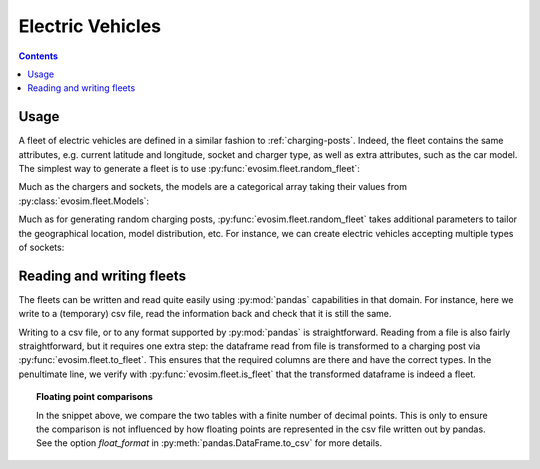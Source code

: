 Electric Vehicles
=================

.. contents::
    :depth: 2

Usage
-----

A fleet of electric vehicles are defined in a similar fashion to :ref:`charging-posts`.
Indeed, the fleet contains the same attributes, e.g. current latitude and longitude,
socket and charger type, as well as extra attributes, such as the car model.  The
simplest way to generate a fleet is to use :py:func:`evosim.fleet.random_fleet`:

.. doctest:: EVs
    :options: +NORMALIZE_WHITESPACE

    >>> result = evosim.fleet.random_fleet(5, seed=1)
    >>> result
             latitude  longitude          socket charger  dest_lat  dest_long  \
    vehicle
    0           51.48       0.24             CCS    SLOW     51.45   8.13e-01
    1           51.68       0.95         CHADEMO    FAST     51.31  -9.28e-03
    2           51.31       0.22             CCS   RAPID     51.43   3.49e-01
    3           51.68       0.46  DC_COMBO_TYPE2    SLOW     51.34   1.22e+00
    4           51.39      -0.45         CHADEMO    SLOW     51.37   1.18e+00
    <BLANKLINE>
                              model
    vehicle
    0                     BMW_225XE
    1                 TESLA_MODEL_X
    2                 KIA_NIRO_PHEV
    3                   NISSAN_LEAF
    4        VOLVO_XC90_TWIN_ENGINE

Much as the chargers and sockets, the models are a categorical array taking their values
from :py:class:`evosim.fleet.Models`:

.. doctest:: EVs

    >>> result.model
    vehicle
    0                 BMW_225XE
    1             TESLA_MODEL_X
    2             KIA_NIRO_PHEV
    3               NISSAN_LEAF
    4    VOLVO_XC90_TWIN_ENGINE
    Name: model, dtype: category
    Categories (5, object): [BMW_225XE, TESLA_MODEL_X, KIA_NIRO_PHEV, NISSAN_LEAF, VOLVO_XC90_TWIN_ENGINE]

Much as for generating random charging posts, :py:func:`evosim.fleet.random_fleet` takes
additional parameters to tailor the geographical location, model distribution, etc. For
instance, we can create electric vehicles accepting multiple types of sockets:

.. doctest:: EVs
    :options: +NORMALIZE_WHITESPACE

    >>> evosim.fleet.random_fleet(5, socket_multiplicity=3, seed=1)
             latitude  longitude                  socket charger  dest_lat  dest_long  \
    vehicle
    0           51.48       0.24                     CCS    SLOW     51.69      -0.22
    1           51.68       0.95  CHADEMO|DC_COMBO_TYPE2   RAPID     51.68       1.20
    2           51.31       0.22        THREE_PIN_SQUARE    SLOW     51.58       0.40
    3           51.68       0.46             TYPE2|TYPE1    SLOW     51.49      -0.30
    4           51.39      -0.45                     CCS    FAST     51.37       0.59
    <BLANKLINE>
                                 model
    vehicle
    0        MITSUBISHI_OUTLANDER_PHEV
    1        MINI_COUNTRYMAN_COOPER_SE
    2              TOYOTA_PRIUS_PLUGIN
    3             HYUNDAI_IONIQ_PLUGIN
    4                      RENAULT_ZOE


Reading and writing fleets
--------------------------

The fleets can be written and read quite easily using :py:mod:`pandas` capabilities in
that domain. For instance, here we write to a (temporary) csv file, read the information
back and check that it is still the same.

.. testcode:: charging_posts_io

    from tempfile import NamedTemporaryFile
    fleet = evosim.fleet.random_fleet(5, seed=1)
    with NamedTemporaryFile() as file:
        fleet.to_csv(file.name)
        reread = evosim.fleet.to_fleet(pd.read_csv(file.name))
    assert evosim.fleet.is_fleet(reread)
    assert (fleet.round(4) == reread.round(4)).all().all()

Writing to a csv file, or to any format supported by :py:mod:`pandas` is
straightforward. Reading from a file is also fairly straightforward, but it requires one
extra step: the dataframe read from file is transformed to a charging post via
:py:func:`evosim.fleet.to_fleet`. This ensures that the required columns are there and
have the correct types. In the penultimate line, we verify with
:py:func:`evosim.fleet.is_fleet` that the transformed dataframe is indeed a fleet.

.. topic:: Floating point comparisons

    In the snippet above, we compare the two tables with a finite number of decimal
    points. This is only to ensure the comparison is not influenced by how floating
    points are represented in the csv file written out by pandas. See the option
    `float_format` in :py:meth:`pandas.DataFrame.to_csv` for more details.
